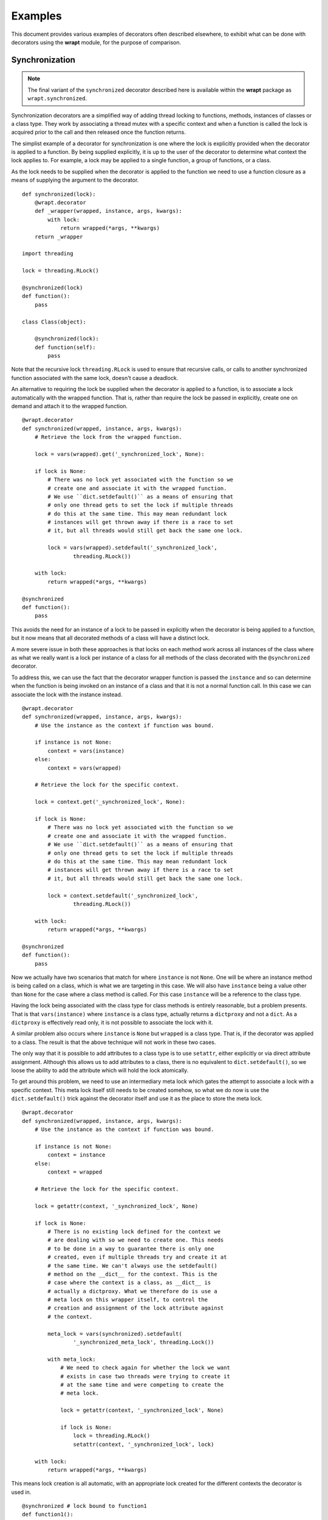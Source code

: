 Examples
========

This document provides various examples of decorators often described
elsewhere, to exhibit what can be done with decorators using the **wrapt**
module, for the purpose of comparison.

Synchronization
---------------

.. note::
    The final variant of the ``synchronized`` decorator described here
    is available within the **wrapt** package as ``wrapt.synchronized``.

Synchronization decorators are a simplified way of adding thread locking to
functions, methods, instances of classes or a class type. They work by
associating a thread mutex with a specific context and when a function is
called the lock is acquired prior to the call and then released once the
function returns.

The simplist example of a decorator for synchronization is one where the
lock is explicitly provided when the decorator is applied to a function. By
being supplied explicitly, it is up to the user of the decorator to
determine what context the lock applies to. For example, a lock may be
applied to a single function, a group of functions, or a class.

As the lock needs to be supplied when the decorator is applied to the
function we need to use a function closure as a means of supplying the
argument to the decorator.

::

    def synchronized(lock):
        @wrapt.decorator
        def _wrapper(wrapped, instance, args, kwargs):
            with lock:
                return wrapped(*args, **kwargs)
        return _wrapper

    import threading

    lock = threading.RLock()

    @synchronized(lock)
    def function():
        pass

    class Class(object):

        @synchronized(lock):
        def function(self):
            pass

Note that the recursive lock ``threading.RLock`` is used to ensure that
recursive calls, or calls to another synchronized function associated with
the same lock, doesn't cause a deadlock.

An alternative to requiring the lock be supplied when the decorator is
applied to a function, is to associate a lock automatically with the
wrapped function. That is, rather than require the lock be passed in
explicitly, create one on demand and attach it to the wrapped function.

::

    @wrapt.decorator
    def synchronized(wrapped, instance, args, kwargs):
        # Retrieve the lock from the wrapped function.

        lock = vars(wrapped).get('_synchronized_lock', None):

        if lock is None:
            # There was no lock yet associated with the function so we
            # create one and associate it with the wrapped function.
            # We use ``dict.setdefault()`` as a means of ensuring that
            # only one thread gets to set the lock if multiple threads
            # do this at the same time. This may mean redundant lock
            # instances will get thrown away if there is a race to set
            # it, but all threads would still get back the same one lock.

            lock = vars(wrapped).setdefault('_synchronized_lock',
                    threading.RLock())

        with lock:
            return wrapped(*args, **kwargs)

    @synchronized
    def function():
        pass

This avoids the need for an instance of a lock to be passed in explicitly
when the decorator is being applied to a function, but it now means that
all decorated methods of a class will have a distinct lock.

A more severe issue in both these approaches is that locks on each method
work across all instances of the class where as what we really want is a
lock per instance of a class for all methods of the class decorated with
the ``@synchronized`` decorator.

To address this, we can use the fact that the decorator wrapper function
is passed the ``instance`` and so can determine when the function is being
invoked on an instance of a class and that it is not a normal function
call. In this case we can associate the lock with the instance instead.

::

    @wrapt.decorator
    def synchronized(wrapped, instance, args, kwargs):
        # Use the instance as the context if function was bound.

        if instance is not None:
            context = vars(instance)
        else:
            context = vars(wrapped)

        # Retrieve the lock for the specific context.

        lock = context.get('_synchronized_lock', None):

        if lock is None:
            # There was no lock yet associated with the function so we
            # create one and associate it with the wrapped function.
            # We use ``dict.setdefault()`` as a means of ensuring that
            # only one thread gets to set the lock if multiple threads
            # do this at the same time. This may mean redundant lock
            # instances will get thrown away if there is a race to set
            # it, but all threads would still get back the same one lock.

            lock = context.setdefault('_synchronized_lock',
                    threading.RLock())

        with lock:
            return wrapped(*args, **kwargs)

    @synchronized
    def function():
        pass

Now we actually have two scenarios that match for where ``instance`` is not
``None``. One will be where an instance method is being called on a class,
which is what we are targeting in this case. We will also have ``instance``
being a value other than ``None`` for the case where a class method is
called. For this case ``instance`` will be a reference to the class type.

Having the lock being associated with the class type for class methods is
entirely reasonable, but a problem presents. That is that
``vars(instance)`` where ``instance`` is a class type, actually returns a
``dictproxy`` and not a ``dict``. As a ``dictproxy`` is effectively read
only, it is not possible to associate the lock with it.

A similar problem also occurs where ``instance`` is ``None`` but ``wrapped``
is a class type. That is, if the decorator was applied to a class. The result
is that the above technique will not work in these two cases.

The only way that it is possible to add attributes to a class type is to use
``setattr``, either explicitly or via direct attribute assignment. Although
this allows us to add attributes to a class, there is no equivalent to
``dict.setdefault()``, so we loose the ability to add the attribute which will
hold the lock atomically.

To get around this problem, we need to use an intermediary meta lock which
gates the attempt to associate a lock with a specific context. This meta
lock itself still needs to be created somehow, so what we do now is use
the ``dict.setdefault()`` trick against the decorator itself and use it as
the place to store the meta lock.

::

    @wrapt.decorator
    def synchronized(wrapped, instance, args, kwargs):
        # Use the instance as the context if function was bound.

        if instance is not None:
            context = instance
        else:
            context = wrapped

        # Retrieve the lock for the specific context.

        lock = getattr(context, '_synchronized_lock', None)

        if lock is None:
            # There is no existing lock defined for the context we
            # are dealing with so we need to create one. This needs
            # to be done in a way to guarantee there is only one
            # created, even if multiple threads try and create it at
            # the same time. We can't always use the setdefault()
            # method on the __dict__ for the context. This is the
            # case where the context is a class, as __dict__ is
            # actually a dictproxy. What we therefore do is use a
            # meta lock on this wrapper itself, to control the
            # creation and assignment of the lock attribute against
            # the context.

            meta_lock = vars(synchronized).setdefault(
                    '_synchronized_meta_lock', threading.Lock())

            with meta_lock:
                # We need to check again for whether the lock we want
                # exists in case two threads were trying to create it
                # at the same time and were competing to create the
                # meta lock.

                lock = getattr(context, '_synchronized_lock', None)

                if lock is None:
                    lock = threading.RLock()
                    setattr(context, '_synchronized_lock', lock)

        with lock:
            return wrapped(*args, **kwargs)

This means lock creation is all automatic, with an appropriate lock created
for the different contexts the decorator is used in.

::

    @synchronized # lock bound to function1
    def function1():
        pass

    @synchronized # lock bound to function2
    def function2():
        pass

    @synchronized # lock bound to Class
    class Class(object):

        @synchronized # lock bound to instance of Class
        def function_im(self):
            pass

        @synchronized # lock bound to Class
        @classmethod
        def function_cm(cls):
            pass

        @synchronized # lock bound to function_sm
        @staticmethod
        def function_sm():
            pass

Specifically, when the decorator is used on a normal function or static
method, a unique lock will be associated with each function. For the case
of instance methods, the lock will be against the instance. Finally, for
class methods and a decorator against an actual class, the lock will be
against the class type.

One requirement with this approach though is that only the execution of a
whole function can be synchronized. In Java where a similar mechanism
exists, it is also possible to have synchronized statements. In Python one
can emulate synchronized statements by using the 'with' statement in
conjunction with a lock. The trick with that is that if using it within a
method of a class, we want to be able to use the same lock as that which is
being applied to synchronized methods of the class. In effect we want to be
able to do the following.

::

    class Class(object):

        @synchronized
        def function_im_1(self):
            pass

        def function_im_2(self):
            with synchronized(self):
                pass

In other words we want the decorator function to serve a dual role of being
able to decorate a function to make it synchronized, but also return a
context manager for the lock for a specific context so that it can be used
with the 'with' statement.

Because of this dual requirement, we actually need to partly side step
``wrapt.decorator`` and drop down to using the underlying ``FunctionWrapper``
class that it uses to implement decorators. Specifically, we need to create
a derived version of ``FunctionWrapper`` which converts it into a context
manager, but at the same time can still be used as a decorator as before.

::

    def synchronized(wrapped):
        def _synchronized_lock(context):
            # Attempt to retrieve the lock for the specific context.

            lock = getattr(context, '_synchronized_lock', None)

            if lock is None:
                # There is no existing lock defined for the context we
                # are dealing with so we need to create one. This needs
                # to be done in a way to guarantee there is only one
                # created, even if multiple threads try and create it at
                # the same time. We can't always use the setdefault()
                # method on the __dict__ for the context. This is the
                # case where the context is a class, as __dict__ is
                # actually a dictproxy. What we therefore do is use a
                # meta lock on this wrapper itself, to control the
                # creation and assignment of the lock attribute against
                # the context.

                meta_lock = vars(synchronized).setdefault(
                        '_synchronized_meta_lock', Lock())

                with meta_lock:
                    # We need to check again for whether the lock we want
                    # exists in case two threads were trying to create it
                    # at the same time and were competing to create the
                    # meta lock.

                    lock = getattr(context, '_synchronized_lock', None)

                    if lock is None:
                        lock = RLock()
                        setattr(context, '_synchronized_lock', lock)

            return lock

        def _synchronized_wrapper(wrapped, instance, args, kwargs):
            # Execute the wrapped function while the lock for the
            # desired context is held. If instance is None then the
            # wrapped function is used as the context.

            with _synchronized_lock(instance or wrapped):
                return wrapped(*args, **kwargs)

        class _FinalDecorator(FunctionWrapper):

            def __enter__(self):
                self._self_lock = _synchronized_lock(self._self_wrapped)
                self._self_lock.acquire()
                return self._self_lock

            def __exit__(self, *args):
                self._self_lock.release()

        return _FinalDecorator(wrapped=wrapped, wrapper=_synchronized_wrapper)

When used in this way, the more typical use case would be to synchronize
against the class instance, but if needing to synchronize with the work of
a class method from an instance method, it could also be done against the
class itself.

::

    class Class(object):

        @synchronized
        @classmethod
        def function_cm(cls):
            pass

        def function_im(self):
            with synchronized(Class):
                pass

If wishing to have more than one normal function synchronize on the same
object, then it is possible to have the synchronization be against a data
structure which they all manipulate.

::

    class Data(object):
        pass

    data = Data()

    def function_1():
        with synchronized(data):
            pass

    def function_2():
        with synchronized(data):
            pass

In doing this you would be restricted to using a data structure to which
new attributes can be added, such that the hidden lock can be added. This
means for example, you could not do this with a dictionary. It also means
you can't just decorate the whole function.

What would perhaps be better is to return back to having the ``synchronized``
decorator allow an actual lock object to be supplied when the decorator is
being applied to a function. Being able to do this though would be
optional and if not done the lock would be associated with the appropriate
context of the wrapped function.

::

    lock = threading.RLock()

    @synchronized(lock)
    def function_1():
        pass

    @synchronized(lock)
    def function_2():
        pass

This requires what the decorator accepts to be overloaded and so may be
frowned on by some, but the implementation would be as follows.

::

    def synchronized(wrapped):
        # Determine if being passed an object which is a synchronization
        # primitive. We can't check by type for Lock, RLock, Semaphore etc,
        # as the means of creating them isn't the type. Therefore use the
        # existence of acquire() and release() methods. This is more
        # extensible anyway as it allows custom synchronization mechanisms.

        if hasattr(wrapped, 'acquire') and hasattr(wrapped, 'release'):
            # We remember what the original lock is and then return a new
            # decorator which acceses and locks it. When returning the new
            # decorator we wrap it with an object proxy so we can override
            # the context manager methods in case it is being used to wrap
            # synchronized statements with a 'with' statement.

            lock = wrapped

            @decorator
            def _synchronized(wrapped, instance, args, kwargs):
                # Execute the wrapped function while the original supplied
                # lock is held.

                with lock:
                    return wrapped(*args, **kwargs)

            class _PartialDecorator(ObjectProxy):

                def __enter__(self):
                    lock.acquire()
                    return lock

                def __exit__(self, *args):
                    lock.release()

            return _PartialDecorator(wrapped=_synchronized)

        # Following only apply when the lock is being created
        # automatically based on the context of what was supplied. In
        # this case we supply a final decorator, but need to use
        # FunctionWrapper directly as we want to derive from it to add
        # context manager methods in in case it is being used to wrap
        # synchronized statements with a 'with' statement.

        def _synchronized_lock(context):
            # Attempt to retrieve the lock for the specific context.

            lock = getattr(context, '_synchronized_lock', None)

            if lock is None:
                # There is no existing lock defined for the context we
                # are dealing with so we need to create one. This needs
                # to be done in a way to guarantee there is only one
                # created, even if multiple threads try and create it at
                # the same time. We can't always use the setdefault()
                # method on the __dict__ for the context. This is the
                # case where the context is a class, as __dict__ is
                # actually a dictproxy. What we therefore do is use a
                # meta lock on this wrapper itself, to control the
                # creation and assignment of the lock attribute against
                # the context.

                meta_lock = vars(synchronized).setdefault(
                        '_synchronized_meta_lock', Lock())

                with meta_lock:
                    # We need to check again for whether the lock we want
                    # exists in case two threads were trying to create it
                    # at the same time and were competing to create the
                    # meta lock.

                    lock = getattr(context, '_synchronized_lock', None)

                    if lock is None:
                        lock = RLock()
                        setattr(context, '_synchronized_lock', lock)

            return lock

        def _synchronized_wrapper(wrapped, instance, args, kwargs):
            # Execute the wrapped function while the lock for the
            # desired context is held. If instance is None then the
            # wrapped function is used as the context.

            with _synchronized_lock(instance or wrapped):
                return wrapped(*args, **kwargs)

        class _FinalDecorator(FunctionWrapper):

            def __enter__(self):
                self._self_lock = _synchronized_lock(self._self_wrapped)
                self._self_lock.acquire()
                return self._self_lock

            def __exit__(self, *args):
                self._self_lock.release()

        return _FinalDecorator(wrapped=wrapped, wrapper=_synchronized_wrapper)

As well as normal functions, this can be used with methods of classes as
well. Because though the lock object has to be available at the time the
class definition is being created, it can only be used to refer to a lock
which is the same across the whole class, or one which is at global scope.

::

    class Class(object):
        lock1 = threading.RLock()
        lock2 = threading.RLock()

        @synchronized(lock1)
        @classmethod
        def function_cm_1(cls):
            pass

        @synchronized(lock1)
        def function_im_1(self):
            pass

        @synchronized(lock2)
        @classmethod
        def function_cm_2(cls):
            pass

The alternative is to use ``synchronized`` as a context manager and pass the
lock in at that time.

::

    class Class(object):

        def __init__(self):
            self.lock1 = threading.RLock()

        def function_im(self):
            with synchronized(self.lock1):
                pass

This is actually the same as using the 'with' statement directly on the lock,
but it you want to get carried away and have all the code look more or less
uniform, it is possible.

One benefit of being able to pass the lock in explicitly, is that you can
override the default lock type used, which is ``threading.RLock``. Any
synchronization primitive can be supplied so long as it provides a
``acquire()`` and ``release()`` method. This includes being able to pass
in your own custom class objects with such methods which do something
appropriate.

::

    semaphore = threading.Semaphore(2)

    @synchronized(semaphore)
    def function():
        pass
